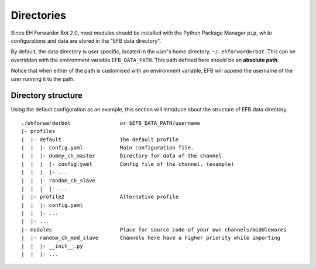 Directories
===========

Since EH Forwarder Bot 2.0, most modules should be
installed with the Python Package Manager ``pip``,
while configurations and data are stored in the "EFB
data directory".

By default, the data directory is user specific, located in
the user's home directory, ``~/.ehforwarderbot``.  This can be
overridden with the environment variable ``EFB_DATA_PATH``.
This path defined here should be an **absolute path**.

.. comment, deprecated
    EFB cache is deprecated. System temporary file
    manager is used instead.
    Besides the data path, you can also customize the path for
    cache/temporary files produced by channels. By default, it's
    stored together with the data: ``~/.ehforwarderbot/cache``.
    It can be overridden with environment variable
    ``EFB_CACHE_PATH``.

Notice that when either of the path is customised with an
environment variable, EFB will append the username of
the user running it to the path.

Directory structure
-------------------

Using the default configuration as an example, this section
will introduce about the structure of EFB data directory.

::

    ./ehforwarderbot                or $EFB_DATA_PATH/username
    |- profiles
    |  |- default                   The default profile.
    |  |  |- config.yaml            Main configuration file.
    |  |  |- dummy_ch_master        Directory for data of the channel
    |  |  |  |- config.yaml         Config file of the channel. (example)
    |  |  |  |- ...
    |  |  |- random_ch_slave
    |  |  |  |- ...
    |  |- profile2                  Alternative profile
    |  |  |- config.yaml
    |  |  |- ...
    |  |- ...
    |- modules                      Place for source code of your own channels/middlewares
    |  |- random_ch_mod_slave       Channels here have a higher priority while importing
    |  |  |- __init__.py
    |  |  |- ...

